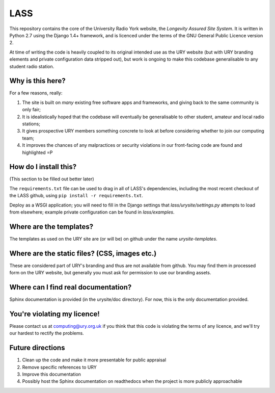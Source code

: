 ====
LASS
====

This repository contains the core of the University Radio York
website, the `Longevity Assured Site System`.  It is written in Python
2.7 using the Django 1.4+ framework, and is licenced under the terms
of the GNU General Public Licence version 2.

At time of writing the code is heavily coupled to its original
intended use as the URY website (but with URY branding elements and
private configuration data stripped out), but work is ongoing to make
this codebase generalisable to any student radio station.

Why is this here?
=================

For a few reasons, really:

1) The site is built on *many* existing free software apps and
   frameworks, and giving back to the same community is only fair;
2) It is idealistically hoped that the codebase will eventually be
   generalisable to other student, amateur and local radio stations;
3) It gives prospective URY members something concrete to look at
   before considering whether to join our computing team;
4) It improves the chances of any malpractices or security violations
   in our front-facing code are found and highlighted =P

How do I install this?
======================

(This section to be filled out better later)

The ``requirements.txt`` file can be used to drag in all of LASS's
dependencies, including the most recent checkout of the LASS github,
using ``pip install -r requirements.txt``.

Deploy as a WSGI application; you will need to fill in the Django
settings that `lass/urysite/settings.py` attempts to load from
elsewhere; example private configuration can be found in
`lass/examples`.

Where are the templates?
========================

The templates as used on the URY site are (or will be) on github under
the name `urysite-templates`.

Where are the static files? (CSS, images etc.)
==============================================

These are considered part of URY's branding and thus are not available
from github.  You may find them in processed form on the URY website,
but generally you must ask for permission to use our branding assets.

Where can I find real documentation?
====================================

Sphinx documentation is provided (in the urysite/doc directory).  For
now, this is the only documentation provided.

You're violating my licence!
============================

Please contact us at computing@ury.org.uk if you think that this code
is violating the terms of any licence, and we'll try our hardest to
rectify the problems.

Future directions
=================

1) Clean up the code and make it more presentable for public appraisal
2) Remove specific references to URY
3) Improve this documentation
4) Possibly host the Sphinx documentation on readthedocs when the
   project is more publicly approachable
